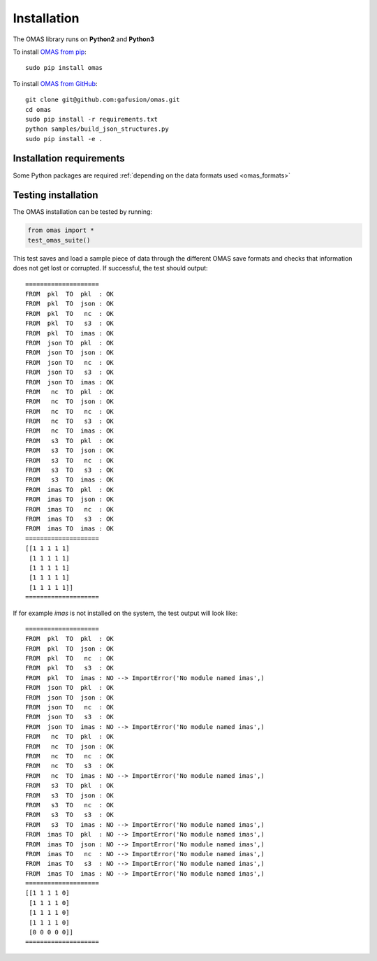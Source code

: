 Installation
============

The OMAS library runs on **Python2** and **Python3**

To install `OMAS from pip <https://pypi.python.org/pypi/omas/>`_::

        sudo pip install omas

To install `OMAS from GitHub <https://github.com/gafusion/omas>`_::

        git clone git@github.com:gafusion/omas.git
        cd omas
        sudo pip install -r requirements.txt
        python samples/build_json_structures.py
        sudo pip install -e .

-------------------------
Installation requirements
-------------------------

Some Python packages are required :ref:`depending on the data formats used <omas_formats>`

--------------------
Testing installation
--------------------

The OMAS installation can be tested by running:

.. code-block:: python

    from omas import *
    test_omas_suite()

This test saves and load a sample piece of data through the different OMAS save formats
and checks that information does not get lost or corrupted. If successful,
the test should output::

    ====================
    FROM  pkl  TO  pkl  : OK
    FROM  pkl  TO  json : OK
    FROM  pkl  TO   nc  : OK
    FROM  pkl  TO   s3  : OK
    FROM  pkl  TO  imas : OK
    FROM  json TO  pkl  : OK
    FROM  json TO  json : OK
    FROM  json TO   nc  : OK
    FROM  json TO   s3  : OK
    FROM  json TO  imas : OK
    FROM   nc  TO  pkl  : OK
    FROM   nc  TO  json : OK
    FROM   nc  TO   nc  : OK
    FROM   nc  TO   s3  : OK
    FROM   nc  TO  imas : OK
    FROM   s3  TO  pkl  : OK
    FROM   s3  TO  json : OK
    FROM   s3  TO   nc  : OK
    FROM   s3  TO   s3  : OK
    FROM   s3  TO  imas : OK
    FROM  imas TO  pkl  : OK
    FROM  imas TO  json : OK
    FROM  imas TO   nc  : OK
    FROM  imas TO   s3  : OK
    FROM  imas TO  imas : OK
    ====================
    [[1 1 1 1 1]
     [1 1 1 1 1]
     [1 1 1 1 1]
     [1 1 1 1 1]
     [1 1 1 1 1]]
    ====================

If for example `imas` is not installed on the system, the test output will look like::

    ====================
    FROM  pkl  TO  pkl  : OK
    FROM  pkl  TO  json : OK
    FROM  pkl  TO   nc  : OK
    FROM  pkl  TO   s3  : OK
    FROM  pkl  TO  imas : NO --> ImportError('No module named imas',)
    FROM  json TO  pkl  : OK
    FROM  json TO  json : OK
    FROM  json TO   nc  : OK
    FROM  json TO   s3  : OK
    FROM  json TO  imas : NO --> ImportError('No module named imas',)
    FROM   nc  TO  pkl  : OK
    FROM   nc  TO  json : OK
    FROM   nc  TO   nc  : OK
    FROM   nc  TO   s3  : OK
    FROM   nc  TO  imas : NO --> ImportError('No module named imas',)
    FROM   s3  TO  pkl  : OK
    FROM   s3  TO  json : OK
    FROM   s3  TO   nc  : OK
    FROM   s3  TO   s3  : OK
    FROM   s3  TO  imas : NO --> ImportError('No module named imas',)
    FROM  imas TO  pkl  : NO --> ImportError('No module named imas',)
    FROM  imas TO  json : NO --> ImportError('No module named imas',)
    FROM  imas TO   nc  : NO --> ImportError('No module named imas',)
    FROM  imas TO   s3  : NO --> ImportError('No module named imas',)
    FROM  imas TO  imas : NO --> ImportError('No module named imas',)
    ====================
    [[1 1 1 1 0]
     [1 1 1 1 0]
     [1 1 1 1 0]
     [1 1 1 1 0]
     [0 0 0 0 0]]
    ====================